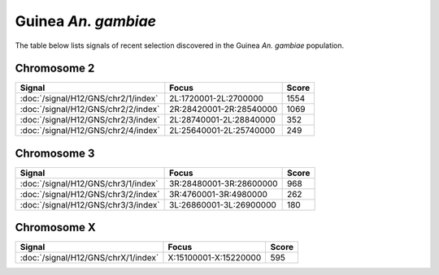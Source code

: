 Guinea *An. gambiae*
======================

The table below lists signals of recent selection discovered in the
Guinea *An. gambiae* population.



Chromosome 2
------------

.. cssclass:: table-hover
.. csv-table::
    :widths: auto
    :header: Signal,Focus,Score

    :doc:`/signal/H12/GNS/chr2/1/index`,"2L:1720001-2L:2700000",1554
    :doc:`/signal/H12/GNS/chr2/2/index`,"2R:28420001-2R:28540000",1069
    :doc:`/signal/H12/GNS/chr2/3/index`,"2L:28740001-2L:28840000",352
    :doc:`/signal/H12/GNS/chr2/4/index`,"2L:25640001-2L:25740000",249
    


Chromosome 3
------------

.. cssclass:: table-hover
.. csv-table::
    :widths: auto
    :header: Signal,Focus,Score

    :doc:`/signal/H12/GNS/chr3/1/index`,"3R:28480001-3R:28600000",968
    :doc:`/signal/H12/GNS/chr3/2/index`,"3R:4760001-3R:4980000",262
    :doc:`/signal/H12/GNS/chr3/3/index`,"3L:26860001-3L:26900000",180
    


Chromosome X
------------

.. cssclass:: table-hover
.. csv-table::
    :widths: auto
    :header: Signal,Focus,Score

    :doc:`/signal/H12/GNS/chrX/1/index`,"X:15100001-X:15220000",595
    

